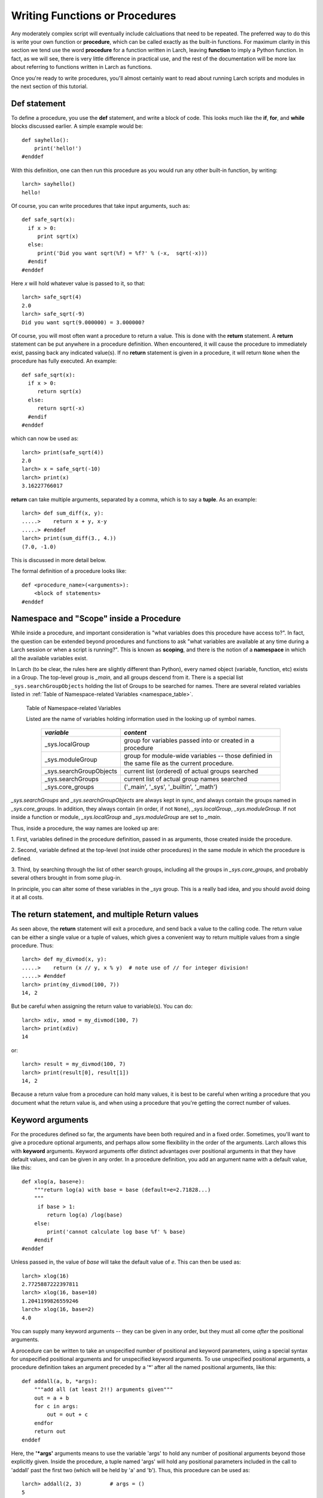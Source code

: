 =======================================================
Writing Functions or Procedures
=======================================================

Any moderately complex script will eventually include calcluations that
need to be repeated.  The preferred way to do this is write your own
function or **procedure**, which can be called exactly as the built-in
functions.  For maximum clarity in this section we tend use the word
**procedure** for a function written in Larch, leaving **function** to
imply a Python function.  In fact, as we will see, there is very little
difference in practical use, and the rest of the documentation will be more
lax about referring to functions written in Larch as functions.

Once you're ready to write procedures, you'll almost certainly want to read
about running Larch scripts and modules in the next section of this tutorial.


Def statement
=================

To define a procedure, you use the **def** statement, and write a block of
code.  This looks much like the **if**, **for**, and **while** blocks
discussed earlier. A simple example would be::

    def sayhello():
        print('hello!')
    #enddef

With this definition, one can then run this procedure as you would run any
other built-in function, by writing::

    larch> sayhello()
    hello!

Of course, you can write procedures that take input arguments, such as::

    def safe_sqrt(x):
      if x > 0:
         print sqrt(x)
      else:
         print('Did you want sqrt(%f) = %f?' % (-x,  sqrt(-x)))
      #endif
    #enddef

Here *x* will hold whatever value is passed to it, so that::

    larch> safe_sqrt(4)
    2.0
    larch> safe_sqrt(-9)
    Did you want sqrt(9.000000) = 3.000000?


Of course, you will most often want a procedure to return a value.  This is
done with the **return** statement.  A **return** statement can be put
anywhere in a procedure definition.  When encountered, it will cause the
procedure to immediately exist, passing back any indicated value(s).  If no
**return** statement is given in a procedure, it will return ``None`` when
the procedure has fully executed.  An example::

    def safe_sqrt(x):
      if x > 0:
         return sqrt(x)
      else:
         return sqrt(-x)
      #endif
    #enddef

which can now be used as::

    larch> print(safe_sqrt(4))
    2.0
    larch> x = safe_sqrt(-10)
    larch> print(x)
    3.16227766017

**return** can take multiple arguments, separated by a comma, which is to
say a **tuple**.  As an example::

    larch> def sum_diff(x, y):
    .....>    return x + y, x-y
    .....> #enddef
    larch> print(sum_diff(3., 4.))
    (7.0, -1.0)

This is discussed in more detail below.

The formal definition of a procedure looks like::

   def <procedure_name>(<arguments>):
       <block of statements>
   #enddef

..  _tut-namespaces-label:

Namespace and "Scope" inside a Procedure
=================================================

While inside a procedure, and important consideration is "what variables
does this procedure have access to?".  In fact, the question can be
extended beyond procedures and functions to ask "what variables are
available at any time during a Larch session or when a script is running?".
This is known as **scoping**, and there is the notion of a **namespace** in
which all the available variables exist.

In Larch (to be clear, the rules here are slightly different than Python),
every named object (variable, function, etc) exists in a Group.  The
top-level group is `_main`, and all groups descend from it.  There is a
special list ``_sys.searchGroupObjects`` holding the list of Groups to be
searched for names.  There are several related variables listed in
:ref:`Table of Namespace-related Variables <namespace_table>`.


.. index:: _sys variables,  namespace-related variables
.. _namespace_table:

   Table of Namespace-related Variables

   Listed are the name of variables holding information used in the looking
   up of symbol names.

    ========================= =============================================
     *variable*                  *content*
    ========================= =============================================
     _sys.localGroup           group for variables passed into or created
                               in a procedure
     _sys.moduleGroup          group for module-wide variables -- those
                               definied in the same file as the current procedure.
     _sys.searchGroupObjects   current list (ordered) of actual groups searched
     _sys.searchGroups         current list of actual group names searched
     _sys.core_groups          ('_main', '_sys', '_builtin', '_math')
    ========================= =============================================


`_sys.searchGroups` and `_sys.searchGroupObjects` are always kept in sync,
and always contain the groups named in `_sys.core_groups`.  In addition,
they always contain (in order, if not ``None``), `_sys.localGroup`,
`_sys.moduleGroup`.  If not inside a function or module,
`_sys.localGroup` and `_sys.moduleGroup` are set to `_main`.

Thus, inside a procedure, the way names are looked up are:

1. First, variables defined in the procedure definition, passed in as
arguments, those created inside the procedure.

2. Second, variable defined at the top-level (not inside other procedures)
in the same module in which the procedure is defined.

3. Third, by searching through the list of other search groups, including
all the groups in `_sys.core_groups`, and probably several others brought
in from some plug-in.


In principle, you can alter some of these variables in the `_sys` group.
This is a really bad idea, and you should avoid doing it at all costs.



The return statement, and multiple Return values
======================================================

As seen above, the **return** statement will exit a procedure, and send
back a value to the calling code.    The return value can be either a
single value or a tuple of values, which gives a convenient way to return
multiple values from a single procedure.  Thus::



    larch> def my_divmod(x, y):
    .....>    return (x // y, x % y)  # note use of // for integer division!
    .....> #enddef
    larch> print(my_divmod(100, 7))
    14, 2

But be careful when assigning the return value to variable(s).  You can
do::

    larch> xdiv, xmod = my_divmod(100, 7)
    larch> print(xdiv)
    14

or::

    larch> result = my_divmod(100, 7)
    larch> print(result[0], result[1])
    14, 2

Because a return value from a procedure can hold many values, it is best to
be careful when writing a procedure that you document what the return value
is, and when using a procedure that you're getting the correct number of
values.

Keyword arguments
=======================

For the procedures defined so far, the arguments have been both required
and in a fixed order.  Sometimes, you'll want to give a procedure optional
arguments, and perhaps allow some flexibility in the order of the
arguments.  Larch allows this with **keyword** arguments.
Keyword arguments offer distinct advantages over positional arguments
in that they have default values, and can be given in any order.
In a procedure definition, you add an argument name with a default value,  like this::

    def xlog(a, base=e):
        """return log(a) with base = base (default=e=2.71828...)
        """
         if base > 1:
            return log(a) /log(base)
        else:
            print('cannot calculate log base %f' % base)
        #endif
    #enddef

Unless passed in, the value of *base* will take the default value of *e*.
This can then be used as::

    larch> xlog(16)
    2.7725887222397811
    larch> xlog(16, base=10)
    1.2041199826559246
    larch> xlog(16, base=2)
    4.0

You can supply many keyword arguments -- they can be given in any order,
but they must all come *after* the positional arguments.

A procedure can be written to take an unspecified number of positional and
keyword parameters, using a special syntax for unspecified positional
arguments and for unspecified keyword arguments.  To use unspecified
positional arguments, a procedure definition takes an argument preceded by
a '*' after all the named positional arguments, like this::

    def addall(a, b, *args):
        """add all (at least 2!!) arguments given"""
 	out = a + b
        for c in args:
            out = out + c
        endfor
        return out
    enddef

Here, the **'*args'** arguments means to use the variable 'args' to hold
any number of positional arguments beyond those explicitly given.  Inside
the procedure, a tuple named 'args' will hold any positional parameters
included in the call to 'addall' past the first two (which will be held by
'a' and 'b').  Thus, this procedure can be used as::

    larch> addall(2, 3)         # args = ()
    5
    larch> addall(2, 3, 5, 7)   # args = (5, 7)
    17

To add support for unspecified keyword parameters, one adds a named
argument to the procedure definition preceded by two asterisks:
**'**keywords'**.  For example::

    def operate(a, b, **options):
        """perform operation on a and b"""
        debug = options.get('debug', True)
        verbose = options.get('verbose', False)
	op  = options.get('op', 'add')
        if verbose:
           print('op == %s ' % op)
        #endif
        if op == 'add':
            return a + b
        elif op == 'sub':
            return a - b
        elif op == 'mul':
            return a * b
        elif op == 'div':
            return a / b
        else:
            if debug:  print('unsupported operation!')
        #endif
    #enddef

As you may have figured out, inside the procedure, 'options' will hold a
dictionary of keyword names/values passed into it.  With this (perhaps
contrived) definition, you can call 'operate' many ways to change its
behavior::

    larch> operate(3, 2, op='add')
    5
    larch> operate(3, 2, op='add', verbose=True)
    op == add
    5
    larch> operate(3, 2, op='mul', verbose=True)
    op == mul
    6
    larch> operate(3, 2, op='xxx', verbose=True)
    op == xxx
    unsupported operation!
    larch> operate(3, 2, op='xxx', debug=False)
    op == xxx

As with the **'*args'**, the **'**options'** in the procedure definition must
appear after any named keyword parameters, and will not include the named
keyword parameters.

Documentation Strings
=======================

It is generally a good idea to document your procedures so that you and
others can read what it is meant to do and how to use it.  Larch has a
built-in mechanism for supporting procedure documentaion.  If the first
statement in a procedure is a **bare string** (that is, a string that is
not assigned to a variable), then this will be used as the procedure
documentation.  You can use triple-quoted strings for multi-line
documentation strings.  This doc string will be used by the built-in help
mechanism, or when viewing details of the procedure.  For example::

    def safe_sqrt(x):
      """safe sqrt function:
     returns sqrt(abs(x))
     """
     return sqrt(abs(x))
    #enddef


With this definition::

    larch> help(safe_sqrt)
      safe sqrt function:
         returns sqrt(abs(x))
